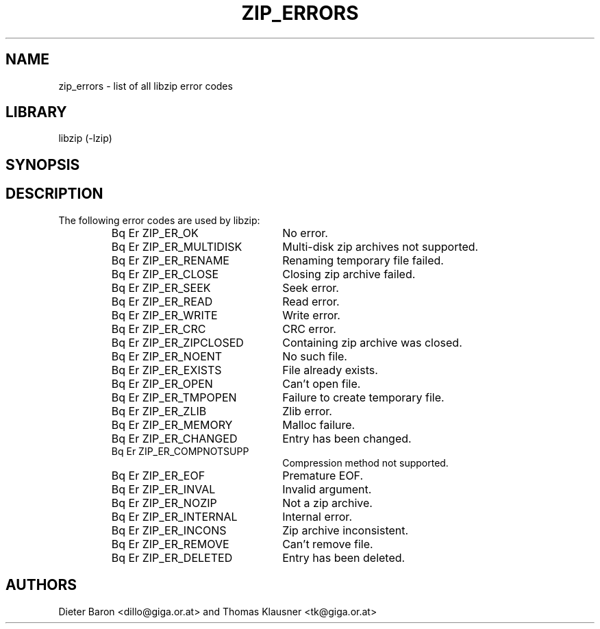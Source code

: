 .\" Converted with mdoc2man 0.2
.\" from NiH: zip_errors.mdoc,v 1.6 2005/06/09 21:14:54 wiz Exp 
.\" $NiH: zip_errors.man,v 1.1 2006/04/09 14:55:23 wiz Exp $
.\"
.\" zip_errors.mdoc \-- list of all libzip error codes
.\" Copyright (C) 2004, 2005 Dieter Baron and Thomas Klausner
.\"
.\" This file is part of libzip, a library to manipulate ZIP archives.
.\" The authors can be contacted at <nih@giga.or.at>
.\"
.\" Redistribution and use in source and binary forms, with or without
.\" modification, are permitted provided that the following conditions
.\" are met:
.\" 1. Redistributions of source code must retain the above copyright
.\"    notice, this list of conditions and the following disclaimer.
.\" 2. Redistributions in binary form must reproduce the above copyright
.\"    notice, this list of conditions and the following disclaimer in
.\"    the documentation and/or other materials provided with the
.\"    distribution.
.\" 3. The names of the authors may not be used to endorse or promote
.\"    products derived from this software without specific prior
.\"    written permission.
.\"
.\" THIS SOFTWARE IS PROVIDED BY THE AUTHORS ``AS IS'' AND ANY EXPRESS
.\" OR IMPLIED WARRANTIES, INCLUDING, BUT NOT LIMITED TO, THE IMPLIED
.\" WARRANTIES OF MERCHANTABILITY AND FITNESS FOR A PARTICULAR PURPOSE
.\" ARE DISCLAIMED.  IN NO EVENT SHALL THE AUTHORS BE LIABLE FOR ANY
.\" DIRECT, INDIRECT, INCIDENTAL, SPECIAL, EXEMPLARY, OR CONSEQUENTIAL
.\" DAMAGES (INCLUDING, BUT NOT LIMITED TO, PROCUREMENT OF SUBSTITUTE
.\" GOODS OR SERVICES; LOSS OF USE, DATA, OR PROFITS; OR BUSINESS
.\" INTERRUPTION) HOWEVER CAUSED AND ON ANY THEORY OF LIABILITY, WHETHER
.\" IN CONTRACT, STRICT LIABILITY, OR TORT (INCLUDING NEGLIGENCE OR
.\" OTHERWISE) ARISING IN ANY WAY OUT OF THE USE OF THIS SOFTWARE, EVEN
.\" IF ADVISED OF THE POSSIBILITY OF SUCH DAMAGE.
.\"
.\"   This file was generated automatically by./make_zip_errors.sh
.\"   from./../lib/zip.h; make changes there.
.\"	NiH: make_zip_errors.sh,v 1.3 2005/01/20 21:03:36 dillo Exp 
.\"	NiH: zip.h,v 1.48 2005/01/20 21:00:29 dillo Exp
.\"
.TH ZIP_ERRORS 3 "January 20, 2005" NiH
.SH "NAME"
zip_errors \- list of all libzip error codes
.SH "LIBRARY"
libzip (-lzip)
.SH "SYNOPSIS"
.In zip.h
.SH "DESCRIPTION"
The following error codes are used by libzip:
.RS
.TP 23
Bq Er ZIP_ER_OK
No error.
.TP 23
Bq Er ZIP_ER_MULTIDISK
Multi-disk zip archives not supported.
.TP 23
Bq Er ZIP_ER_RENAME
Renaming temporary file failed.
.TP 23
Bq Er ZIP_ER_CLOSE
Closing zip archive failed.
.TP 23
Bq Er ZIP_ER_SEEK
Seek error.
.TP 23
Bq Er ZIP_ER_READ
Read error.
.TP 23
Bq Er ZIP_ER_WRITE
Write error.
.TP 23
Bq Er ZIP_ER_CRC
CRC error.
.TP 23
Bq Er ZIP_ER_ZIPCLOSED
Containing zip archive was closed.
.TP 23
Bq Er ZIP_ER_NOENT
No such file.
.TP 23
Bq Er ZIP_ER_EXISTS
File already exists.
.TP 23
Bq Er ZIP_ER_OPEN
Can't open file.
.TP 23
Bq Er ZIP_ER_TMPOPEN
Failure to create temporary file.
.TP 23
Bq Er ZIP_ER_ZLIB
Zlib error.
.TP 23
Bq Er ZIP_ER_MEMORY
Malloc failure.
.TP 23
Bq Er ZIP_ER_CHANGED
Entry has been changed.
.TP 23
Bq Er ZIP_ER_COMPNOTSUPP
Compression method not supported.
.TP 23
Bq Er ZIP_ER_EOF
Premature EOF.
.TP 23
Bq Er ZIP_ER_INVAL
Invalid argument.
.TP 23
Bq Er ZIP_ER_NOZIP
Not a zip archive.
.TP 23
Bq Er ZIP_ER_INTERNAL
Internal error.
.TP 23
Bq Er ZIP_ER_INCONS
Zip archive inconsistent.
.TP 23
Bq Er ZIP_ER_REMOVE
Can't remove file.
.TP 23
Bq Er ZIP_ER_DELETED
Entry has been deleted.
.RE
.SH "AUTHORS"

Dieter Baron <dillo@giga.or.at>
and
Thomas Klausner <tk@giga.or.at>
